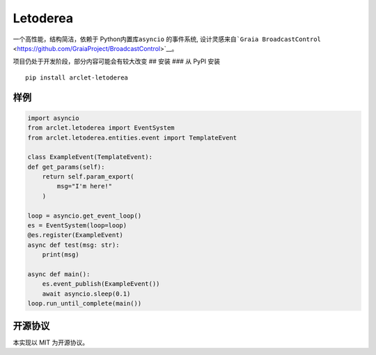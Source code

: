 Letoderea
=========

一个高性能，结构简洁，依赖于 Python内置库\ ``asyncio`` 的事件系统,
设计灵感来自\ ```Graia BroadcastControl`` <https://github.com/GraiaProject/BroadcastControl>`__\ 。

项目仍处于开发阶段，部分内容可能会有较大改变 ## 安装 ### 从 PyPI 安装

::

    pip install arclet-letoderea

样例
----

.. code:: python

    import asyncio
    from arclet.letoderea import EventSystem
    from arclet.letoderea.entities.event import TemplateEvent

    class ExampleEvent(TemplateEvent):
    def get_params(self):
        return self.param_export(
            msg="I'm here!"
        )

    loop = asyncio.get_event_loop()
    es = EventSystem(loop=loop)
    @es.register(ExampleEvent)
    async def test(msg: str):
        print(msg)

    async def main():
        es.event_publish(ExampleEvent())
        await asyncio.sleep(0.1)
    loop.run_until_complete(main())

开源协议
--------

本实现以 MIT 为开源协议。
